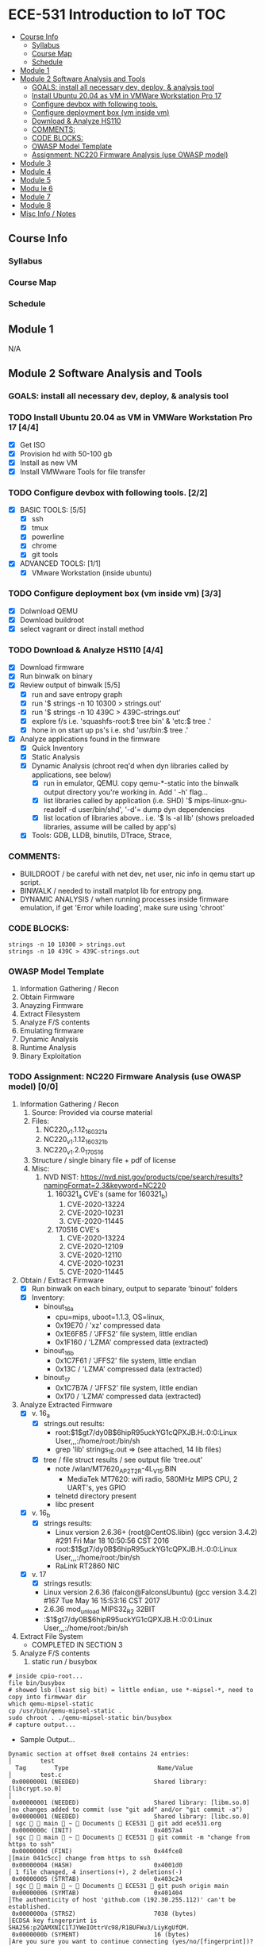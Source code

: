 * ECE-531 Introduction to IoT :TOC:
  - [[#course-info][Course Info]]
    - [[#syllabus][Syllabus]]
    - [[#course-map][Course Map]]
    - [[#schedule][Schedule]]
  - [[#module-1][Module 1]]
  - [[#module-2-software-analysis-and-tools][Module 2 Software Analysis and Tools]]
    - [[#goals-install-all-necessary-dev-deploy--analysis-tool][GOALS: install all necessary dev, deploy, & analysis tool]]
    - [[#install-ubuntu-2004-as-vm-in-vmware-workstation-pro-17-44][Install Ubuntu 20.04 as VM in VMWare Workstation Pro 17]]
    - [[#configure-devbox-with-following-tools-22][Configure devbox with following tools.]]
    - [[#configure-deployment-box-vm-inside-vm-33][Configure deployment box (vm inside vm)]]
    - [[#download--analyze-hs110-44][Download & Analyze HS110]]
    - [[#comments][COMMENTS:]]
    - [[#code-blocks][CODE BLOCKS:]]
    - [[#owasp-model-template][OWASP Model Template]]
    - [[#assignment-nc220-firmware-analysis-use-owasp-model-00][Assignment: NC220 Firmware Analysis (use OWASP model)]]
  - [[#module-3][Module 3]]
  - [[#module-4][Module 4]]
  - [[#module-5][Module 5]]
  - [[#modu-le-6][Modu le 6]]
  - [[#module-7][Module 7]]
  - [[#module-8][Module 8]]
  - [[#misc-info--notes][Misc Info / Notes]]

** Course Info
*** Syllabus
*** Course Map
*** Schedule
** Module 1
N/A
** Module 2 Software Analysis and Tools
*** GOALS: install all necessary dev, deploy, & analysis tool
*** TODO Install Ubuntu 20.04 as VM in VMWare Workstation Pro 17 [4/4]
   - [X] Get ISO
   - [X] Provision hd with 50-100 gb
   - [X] Install as new VM
   - [X] Install VMWware Tools for file transfer
*** TODO Configure devbox with following tools. [2/2]
   - [X] BASIC TOOLS: [5/5]
     - [X] ssh
     - [X] tmux
     - [X] powerline
     - [X] chrome
     - [X] git tools
   - [X] ADVANCED TOOLS: [1/1]
     - [X] VMware Workstation (inside ubuntu)
*** TODO Configure deployment box (vm inside vm) [3/3]
   - [X] Dolwnload QEMU
   - [X] Download buildroot
   - [X] select vagrant or direct install method
*** TODO Download & Analyze HS110 [4/4]
   - [X] Download firmware
   - [X] Run binwalk on binary
   - [X] Review output of binwalk [5/5]
     - [X] run and save entropy graph
     - [X] run '$ strings -n 10 10300 > strings.out'
     - [X] run '$ strings -n 10 439C > 439C-strings.out'
     - [X] explore f/s i.e. 'squashfs-root:$ tree bin' & 'etc:$ tree .'
     - [X] hone in on start up ps's i.e. shd 'usr/bin:$ tree .'
   - [X] Analyze applications found in the firmware
     - [X] Quick Inventory
     - [X] Static Analysis
     - [X] Dynamic Analysis (chroot req'd when dyn libraries called by applications, see below)
       - [X] run in emulator, QEMU.  copy qemu-*-static into the binwalk output directory you're working in.  Add ' -h' flag...
       - [X] list libraries called by application (i.e. SHD) '$ mips-linux-gnu-readelf -d user/bin/shd', '-d'= dump dyn dependencies
       - [X] list location of libraries above.. i.e. '$ ls -al lib' (shows preloaded libraries, assume will be called by app's)
     - [X] Tools: GDB, LLDB, binutils, DTrace, Strace, 
*** COMMENTS:
    - BUILDROOT / be careful with net dev, net user, nic info in qemu start up script.
    - BINWALK / needed to install matplot lib for entropy png.
    - DYNAMIC ANALYSIS / when running processes inside firmware emulation, if get 'Error while loading', make sure using 'chroot'
*** CODE BLOCKS:
#+BEGIN_SRC shell
strings -n 10 10300 > strings.out 
strings -n 10 439C > 439C-strings.out
#+END_SRC
*** OWASP Model Template
     1. Information Gathering / Recon
     2. Obtain Firmware
     3. Anayzing Firmware
     4. Extract Filesystem
     5. Analyze F/S contents
     6. Emulating firmware
     7. Dynamic Analysis
     8. Runtime Analysis
     9. Binary Exploitation
*** TODO Assignment: NC220 Firmware Analysis (use OWASP model) [0/0]
     1. Information Gathering / Recon
        1. Source: Provided via course material
        2. Files:
           1. NC220_v1.1.12_160321_a
           2. NC220_v1.1.12_160321_b
           3. NC220_v1.2.0_170516
        3. Structure / single binary file + pdf of license
        4. Misc:
           1. NVD NIST: https://nvd.nist.gov/products/cpe/search/results?namingFormat=2.3&keyword=NC220
              1. 160321_a CVE's (same for 160321_b)
                 1. CVE-2020-13224
                 2. CVE-2020-10231
                 3. CVE-2020-11445
              2. 170516 CVE's
                 1. CVE-2020-13224
                 2. CVE-2020-12109
                 3. CVE-2020-12110
                 4. CVE-2020-10231
                 5. CVE-2020-11445
     2. Obtain / Extract Firmware
        - [X] Run binwalk on each binary, output to separate 'binout' folders
        - [X] Inventory:
          - binout_16_a
            - cpu=mips, uboot=1.1.3, OS=linux, 
            - 0x19E70 / 'xz' compressed data
            - 0x1E6F85 / 'JFFS2' file system, little endian
            - 0x1F160 / 'LZMA' compressed data (extracted)
          - binout_16_b
            - 0x1C7F61 / 'JFFS2' file system, little endian
            - 0x13C / 'LZMA' compressed data (extracted)
          - binout_17
            - 0x1C7B7A / 'JFFS2' file system, little endian
            - 0x170 / 'LZMA' compressed data (extracted)
     3. Analyze Extracted Firmware
        - [X] v. 16_a
          - [X] strings.out results:
            - root:$1$gt7/dy0B$6hipR95uckYG1cQPXJB.H.:0:0:Linux User,,,:/home/root:/bin/sh
            - grep 'lib' strings_1E.out => (see attached, 14 lib files)
          - [X] tree / file struct results / see output file 'tree.out'
            - note /wlan/MT7620_AP_2T2R-4L_V15.BIN
              - MediaTek MT7620: wifi radio, 580MHz MIPS CPU, 2 UART's, yes GPIO
            - telnetd directory present
            - libc present
        - [X] v. 16_b
          - [X] strings results:
            - Linux version 2.6.36+ (root@CentOS.libin) (gcc version 3.4.2) #291 Fri Mar 18 10:50:56 CST 2016
            - root:$1$gt7/dy0B$6hipR95uckYG1cQPXJB.H.:0:0:Linux User,,,:/home/root:/bin/sh
            - RaLink RT2860 NIC
        - [X] v. 17
          - [X] strings resutls:
          - Linux version 2.6.36 (falcon@FalconsUbuntu) (gcc version 3.4.2) #167 Tue May 16 15:53:16 CST 2017
          - 2.6.36 mod_unload MIPS32_R2 32BIT
          - \hroot:$1$gt7/dy0B$6hipR95uckYG1cQPXJB.H.:0:0:Linux User,,,:/home/root:/bin/sh
     4. Extract File System
        - COMPLETED IN SECTION 3
     5. Analyze F/S contents
        1. static run / busybox
#+BEGIN_SRC shell
# inside cpio-root...  
file bin/busybox
# showed lsb (least sig bit) = little endian, use *-mipsel-*, need to copy into firmwwar dir
which qemu-mipsel-static
cp /usr/bin/qemu-mipsel-static .
sudo chroot . ./qemu-mipsel-static bin/busybox
# capture output...
#+END_SRC
- Sample Output...
#+BEGIN_EXAMPLE
Dynamic section at offset 0xe8 contains 24 entries:                                                                                │        test
  Tag        Type                         Name/Value                                                                               │        test.c
 0x00000001 (NEEDED)                     Shared library: [libcrypt.so.0]                                                           │
 0x00000001 (NEEDED)                     Shared library: [libm.so.0]                                                               │no changes added to commit (use "git add" and/or "git commit -a")
 0x00000001 (NEEDED)                     Shared library: [libc.so.0]                                                               │ sgc   main  ~  Documents  ECE531  git add ece531.org
 0x0000000c (INIT)                       0x4057a4                                                                                  │ sgc   main  ~  Documents  ECE531  git commit -m "change from https to ssh"
 0x0000000d (FINI)                       0x44fce8                                                                                  │[main 041c5cc] change from https to ssh
 0x00000004 (HASH)                       0x4001d0                                                                                  │ 1 file changed, 4 insertions(+), 2 deletions(-)
 0x00000005 (STRTAB)                     0x403c24                                                                                  │ sgc   main  ~  Documents  ECE531  git push origin main
 0x00000006 (SYMTAB)                     0x401404                                                                                  │The authenticity of host 'github.com (192.30.255.112)' can't be established.
 0x0000000a (STRSZ)                      7038 (bytes)                                                                              │ECDSA key fingerprint is SHA256:p2QAMXNIC1TJYWeIOttrVc98/R1BUFWu3/LiyKgUfQM.
 0x0000000b (SYMENT)                     16 (bytes)                                                                                │Are you sure you want to continue connecting (yes/no/[fingerprint])? yes
 0x70000016 (MIPS_RLD_MAP)               0x49b5b4                                                                                  │Warning: Permanently added 'github.com,192.30.255.112' (ECDSA) to the list of known hosts.
 0x00000015 (DEBUG)                      0x0                                                                                       │To github.com:0xbadc0fee/ECE531.git
 0x00000003 (PLTGOT)                     0x49b5c0                                                                                  │ ! [rejected]        main -> main (fetch first)
 0x00000011 (REL)                        0x0                                                                                       │error: failed to push some refs to 'git@github.com:0xbadc0fee/ECE531.git'
 0x00000012 (RELSZ)                      0 (bytes)                                                                                 │hint: Updates were rejected because the remote contains work that you do
 0x00000013 (RELENT)                     8 (bytes)                                                                                 │hint: not have locally. This is usually caused by another repository pushing
 0x70000001 (MIPS_RLD_VERSION)           1                                                                                         │hint: to the same ref. You may want to first integrate the remote changes
 0x70000005 (MIPS_FLAGS)                 NOTPOT                                                                                    │hint: (e.g., 'git pull ...') before pushing again.
 0x70000006 (MIPS_BASE_ADDRESS)          0x400000                                                                                  │hint: See the 'Note about fast-forwards' in 'git push --help' for details.
 0x7000000a (MIPS_LOCAL_GOTNO)           91                                                                                        │ sgc   main  ~  Documents  ECE531  1  git fetch
 0x70000011 (MIPS_SYMTABNO)              642                                                                                       │Warning: Permanently added the ECDSA host key for IP address '192.30.255.113' to the list of known hosts.
 0x70000012 (MIPS_UNREFEXTNO)            29                                                                                        │remote: Enumerating objects: 37, done.
 0x70000013 (MIPS_GOTSYM)                0xc                                                                                       │remote: Counting objects: 100% (37/37), done.
 0x00000000 (NULL)                       0x0 
#+END_EXAMPLE
     6. Emulating Firmware
        - [ ] run tool qemu-user-static / user mode emulation / good for single binaries, etc
        - [ ] 
        - [ ] 
     7. Dynamic Analysis
     8. Runtime Analysis
     9. Binary Exploitation

** Module 3
** Module 4
** Module 5
** Modu le 6
** Module 7
** Module 8
** Misc Info / Notes
